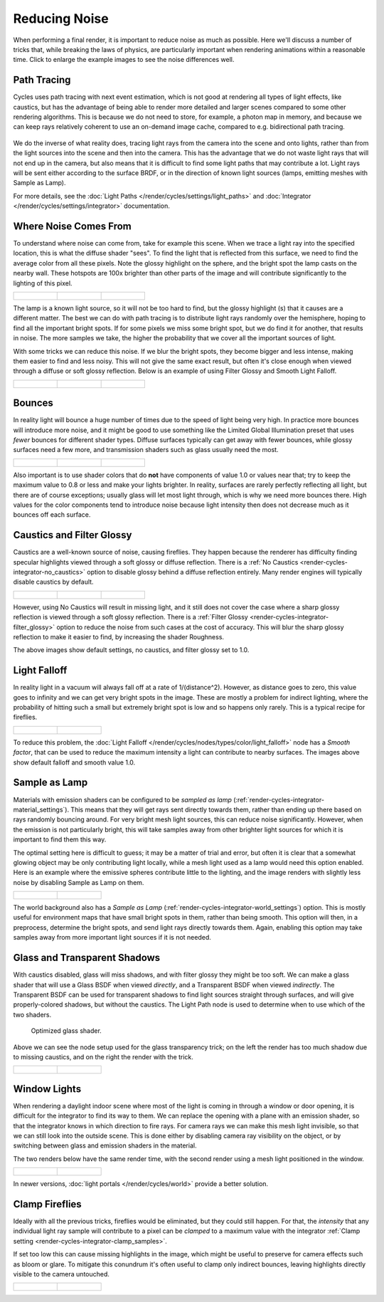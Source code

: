
**************
Reducing Noise
**************

When performing a final render, it is important to reduce noise as much as possible.
Here we'll discuss a number of tricks that, while breaking the laws of physics,
are particularly important when rendering animations within a reasonable time.
Click to enlarge the example images to see the noise differences well.


Path Tracing
============

Cycles uses path tracing with next event estimation,
which is not good at rendering all types of light effects, like caustics, but has the
advantage of being able to render more detailed and larger scenes compared to some other
rendering algorithms. This is because we do not need to store, for example,
a photon map in memory,
and because we can keep rays relatively coherent to use an on-demand image cache,
compared to e.g. bidirectional path tracing.

.. figure:: /images/cycles_light_path_rays.png


We do the inverse of what reality does,
tracing light rays from the camera into the scene and onto lights,
rather than from the light sources into the scene and then into the camera.
This has the advantage that we do not waste light rays that will not end up in the camera,
but also means that it is difficult to find some light paths that may contribute a lot.
Light rays will be sent either according to the surface BRDF,
or in the direction of known light sources (lamps, emitting meshes with Sample as Lamp).

For more details, see the
:doc:`Light Paths </render/cycles/settings/light_paths>` and
:doc:`Integrator </render/cycles/settings/integrator>` documentation.


Where Noise Comes From
======================

To understand where noise can come from, take for example this scene.
When we trace a light ray into the specified location, this is what the diffuse shader "sees".
To find the light that is reflected from this surface,
we need to find the average color from all these pixels.
Note the glossy highlight on the sphere,
and the bright spot the lamp casts on the nearby wall. These hotspots are 100x brighter than
other parts of the image and will contribute significantly to the lighting of this pixel.

.. list-table::

   * - .. figure:: /images/cycles_noise_fisheye_reference.jpg
          :width: 180px

     - .. figure:: /images/cycles_noise_fisheye.jpg
          :width: 180px

     - .. figure:: /images/cycles_noise_fisheye_hotspot.jpg
          :width: 180px


The lamp is a known light source, so it will not be too hard to find, but the glossy highlight
(s) that it causes are a different matter.
The best we can do with path tracing is to distribute light rays randomly over the hemisphere,
hoping to find all the important bright spots. If for some pixels we miss some bright spot,
but we do find it for another, that results in noise. The more samples we take,
the higher the probability that we cover all the important sources of light.

With some tricks we can reduce this noise. If we blur the bright spots,
they become bigger and less intense, making them easier to find and less noisy.
This will not give the same exact result,
but often it's close enough when viewed through a diffuse or soft glossy reflection.
Below is an example of using Filter Glossy and Smooth Light Falloff.

.. list-table::

   * - .. figure:: /images/cycles_noise_fisheye_blur_reference.jpg
          :width: 180px

     - .. figure:: /images/cycles_noise_fisheye_blur.jpg
          :width: 180px

     - .. figure:: /images/cycles_noise_fisheye_blur_hotspot.jpg
          :width: 180px


Bounces
=======

In reality light will bounce a huge number of times due to the speed of light being very high.
In practice more bounces will introduce more noise, and it might be good to use something like
the Limited Global Illumination preset that uses *fewer* bounces for different shader
types. Diffuse surfaces typically can get away with fewer bounces,
while glossy surfaces need a few more,
and transmission shaders such as glass usually need the most.

.. list-table::

   * - .. figure:: /images/cycles_noise_0bounce.jpg
          :width: 180px

     - .. figure:: /images/cycles_noise_2bounce.jpg
          :width: 180px

     - .. figure:: /images/cycles_noise_4bounce.jpg
          :width: 180px


Also important is to use shader colors that do **not** have components of value 1.0 or
values near that; try to keep the maximum value to 0.8 or less and make your lights brighter.
In reality, surfaces are rarely perfectly reflecting all light,
but there are of course exceptions; usually glass will let most light through,
which is why we need more bounces there. High values for the color components tend to
introduce noise because light intensity then does not decrease much as it bounces off each
surface.


Caustics and Filter Glossy
==========================

Caustics are a well-known source of noise, causing fireflies.
They happen because the renderer has difficulty finding specular highlights
viewed through a soft glossy or diffuse reflection.
There is a :ref:`No Caustics <render-cycles-integrator-no_caustics>`
option to disable glossy behind a diffuse reflection entirely.
Many render engines will typically disable caustics by default.

.. list-table::

   * - .. figure:: /images/cycles_noise_reference.jpg
          :width: 180px

     - .. figure:: /images/cycles_noise_no_caustics.jpg
          :width: 180px

     - .. figure:: /images/cycles_noise_filter_glossy.jpg
          :width: 180px


However, using No Caustics will result in missing light,
and it still does not cover the case where a sharp glossy reflection is viewed through a soft glossy reflection.
There is a :ref:`Filter Glossy <render-cycles-integrator-filter_glossy>`
option to reduce the noise from such cases at the cost of accuracy.
This will blur the sharp glossy reflection to make it easier to find, by increasing the shader Roughness.

The above images show default settings, no caustics, and filter glossy set to 1.0.


Light Falloff
=============

In reality light in a vacuum will always fall off at a rate of 1/(distance^2).
However, as distance goes to zero,
this value goes to infinity and we can get very bright spots in the image.
These are mostly a problem for indirect lighting, where the probability of hitting such a
small but extremely bright spot is low and so happens only rarely.
This is a typical recipe for fireflies.

.. list-table::

   * - .. figure:: /images/cycles_noise_falloff_hard.jpg
          :width: 180px

     - .. figure:: /images/cycles_noise_falloff_soft.jpg
          :width: 180px


To reduce this problem, the :doc:`Light Falloff </render/cycles/nodes/types/color/light_falloff>`
node has a *Smooth factor*, that can be used to reduce the maximum intensity
a light can contribute to nearby surfaces. The images above show default falloff and smooth value 1.0.


Sample as Lamp
==============

Materials with emission shaders can be configured to be *sampled as lamp*
(:ref:`render-cycles-integrator-material_settings`).
This means that they will get rays sent directly towards them,
rather than ending up there based on rays randomly bouncing around.
For very bright mesh light sources, this can reduce noise significantly.
However, when the emission is not particularly bright,
this will take samples away from other brighter light sources for which it is important to find them this way.

The optimal setting here is difficult to guess; it may be a matter of trial and error,
but often it is clear that a somewhat glowing object may be only contributing light locally,
while a mesh light used as a lamp would need this option enabled.
Here is an example where the emissive spheres contribute little to the lighting,
and the image renders with slightly less noise by disabling Sample as Lamp on them.

.. list-table::

   * - .. figure:: /images/cycles_noise_sample_lamp.jpg
          :width: 180px

     - .. figure:: /images/cycles_noise_no_sample_lamp.jpg
          :width: 180px


The world background also has a *Sample as Lamp* (:ref:`render-cycles-integrator-world_settings`) option.
This is mostly useful for environment maps that have small bright spots in them, rather than being smooth.
This option will then, in a preprocess, determine the bright spots, and send light rays directly towards them. Again,
enabling this option may take samples away from more important light sources if it is not needed.


.. _render-cycles-reducing_noise-glass_and_transp_shadows:

Glass and Transparent Shadows
=============================

With caustics disabled, glass will miss shadows,
and with filter glossy they might be too soft.
We can make a glass shader that will use a Glass BSDF when viewed *directly*,
and a Transparent BSDF when viewed *indirectly*. The Transparent BSDF can be used for
transparent shadows to find light sources straight through surfaces,
and will give properly-colored shadows, but without the caustics.
The Light Path node is used to determine when to use which of the two shaders.

.. figure:: /images/render_cycles_noise_glass_group.png

   Optimized glass shader.


Above we can see the node setup used for the glass transparency trick;
on the left the render has too much shadow due to missing caustics,
and on the right the render with the trick.

.. list-table::

   * - .. figure:: /images/cycles_noise_glass_too_much_shadow.jpg
          :width: 180px

     - .. figure:: /images/cycles_noise_glass_trick.jpg
          :width: 180px


Window Lights
=============

When rendering a daylight indoor scene where most of the light is coming in through a window
or door opening, it is difficult for the integrator to find its way to them.
We can replace the opening with a plane with an emission shader,
so that the integrator knows in which direction to fire rays.
For camera rays we can make this mesh light invisible,
so that we can still look into the outside scene.
This is done either by disabling camera ray visibility on the object,
or by switching between glass and emission shaders in the material.

The two renders below have the same render time,
with the second render using a mesh light positioned in the window.

.. list-table::

   * - .. figure:: /images/cycles_noise_window_no_trick.jpg
          :width: 180px

     - .. figure:: /images/cycles_noise_window_trick.jpg
          :width: 180px


In newer versions, :doc:`light portals </render/cycles/world>` provide a better solution.


.. _render-cycles-reducing_noise-clamp_samples:

Clamp Fireflies
===============

Ideally with all the previous tricks, fireflies would be eliminated, but they could still happen. For that,
the *intensity* that any individual light ray sample will contribute to a pixel can be *clamped*
to a maximum value with the integrator :ref:`Clamp setting <render-cycles-integrator-clamp_samples>`.

If set too low this can cause missing highlights in the image,
which might be useful to preserve for camera effects such as bloom or glare.
To mitigate this conundrum it's often useful to clamp only indirect bounces,
leaving highlights directly visible to the camera untouched.

.. list-table::

   * - .. figure:: /images/cycles_noise_noclamp.jpg
          :width: 180px

     - .. figure:: /images/cycles_noise_clamp_4.jpg
          :width: 180px
